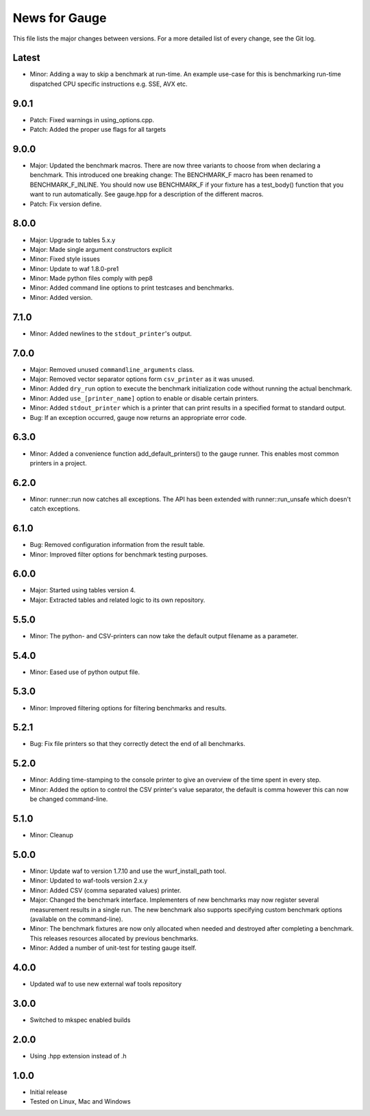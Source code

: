 News for Gauge
==============

This file lists the major changes between versions. For a more detailed list of
every change, see the Git log.

Latest
------
* Minor: Adding a way to skip a benchmark at run-time. An example use-case
  for this is benchmarking run-time dispatched CPU specific instructions
  e.g. SSE, AVX etc.

9.0.1
-----
* Patch: Fixed warnings in using_options.cpp.
* Patch: Added the proper use flags for all targets

9.0.0
-----
* Major: Updated the benchmark macros. There are now three variants to
  choose from when declaring a benchmark. This introduced one breaking
  change: The BENCHMARK_F macro has been renamed to BENCHMARK_F_INLINE. You
  should now use BENCHMARK_F if your fixture has a test_body() function that
  you want to run automatically. See gauge.hpp for a description of the
  different macros.
* Patch: Fix version define.

8.0.0
-----
* Major: Upgrade to tables 5.x.y
* Major: Made single argument constructors explicit
* Minor: Fixed style issues
* Minor: Update to waf 1.8.0-pre1
* Minor: Made python files comply with pep8
* Minor: Added command line options to print testcases and benchmarks.
* Minor: Added version.

7.1.0
-----
* Minor: Added newlines to the ``stdout_printer``'s output.

7.0.0
-----
* Major: Removed unused ``commandline_arguments`` class.
* Major: Removed vector separator options form ``csv_printer`` as it was unused.
* Minor: Added ``dry_run`` option to execute the benchmark initialization code
  without running the actual benchmark.
* Minor: Added ``use_[printer_name]`` option to enable or disable certain
  printers.
* Minor: Added ``stdout_printer`` which is a printer that can print results
  in a specified format to standard output.
* Bug: If an exception occurred, gauge now returns an appropriate error code.

6.3.0
-----
* Minor: Added a convenience function add_default_printers() to the
  gauge runner. This enables most common printers in a project.

6.2.0
-----
* Minor: runner::run now catches all exceptions. The API has been
  extended with runner::run_unsafe which doesn't catch exceptions.

6.1.0
-----
* Bug: Removed configuration information from the result table.
* Minor: Improved filter options for benchmark testing purposes.

6.0.0
-----
* Major: Started using tables version 4.
* Major: Extracted tables and related logic to its own repository.

5.5.0
-----
* Minor: The python- and CSV-printers can now take the default output filename
  as a parameter.

5.4.0
-----
* Minor: Eased use of python output file.

5.3.0
-----
* Minor: Improved filtering options for filtering benchmarks and results.

5.2.1
-----
* Bug: Fix file printers so that they correctly detect the end of all
  benchmarks.

5.2.0
-----
* Minor: Adding time-stamping to the console printer to give an overview of the
  time spent in every step.
* Minor: Added the option to control the CSV printer's value separator, the
  default is comma however this can now be changed command-line.

5.1.0
-----
* Minor: Cleanup

5.0.0
-----
* Minor: Update waf to version 1.7.10 and use the wurf_install_path tool.
* Minor: Updated to waf-tools version 2.x.y
* Minor: Added CSV (comma separated values) printer.
* Major: Changed the benchmark interface. Implementers of new benchmarks may
  now register several measurement results in a single run. The new benchmark
  also supports specifying custom benchmark options (available on the
  command-line).
* Minor: The benchmark fixtures are now only allocated when needed and destroyed
  after completing a benchmark. This releases resources allocated by previous
  benchmarks.
* Minor: Added a number of unit-test for testing gauge itself.

4.0.0
-----
* Updated waf to use new external waf tools repository

3.0.0
-----
* Switched to mkspec enabled builds

2.0.0
-----
* Using .hpp extension instead of .h

1.0.0
-----
* Initial release
* Tested on Linux, Mac and Windows
